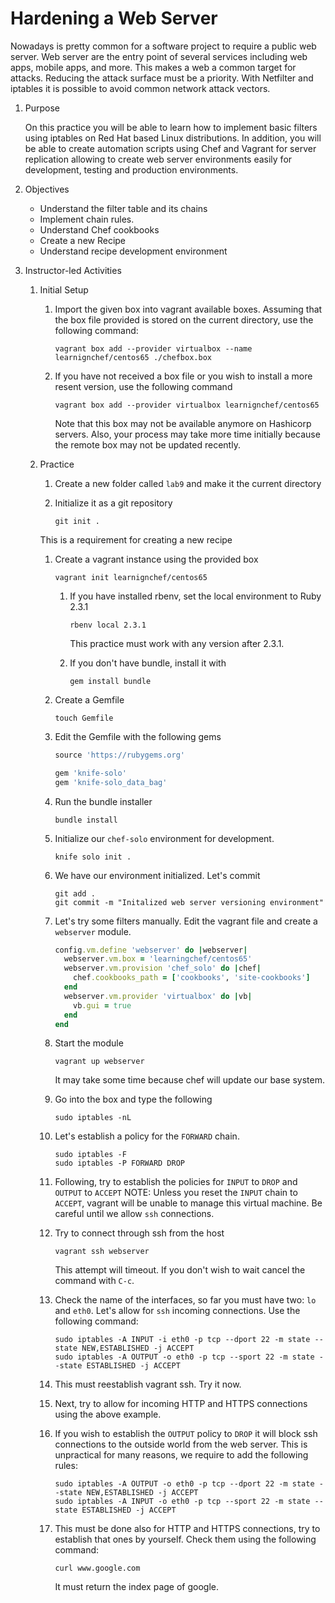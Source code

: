 #+bind: org-export-publishing-directory "./build"
#+LATEX_CLASS: koma-article
#+LATEX_CLASS_OPTIONS: [BCOR=0mm, DIV=11, headinclude=false, footinclude=false, paper=A4, fontsize=8pt,twoside]
#+latex_header_extra: \usepackage{format/header}
#+TITLE:
#+OPTIONS: H:1 toc:nil
#+HTML_DOCTYPE:

#+BEGIN_EXPORT latex
\renewcommand{\thecareer}{Bachelor in Computer Science and Information Technology}
\renewcommand{\thedocumenttitle}{Practice 9}
\renewcommand{\theterm}{Spring 2017}
\renewcommand{\thecoursename}{Network and Server Administration Laboratory}
\renewcommand{\thecoursecode}{LIS4091}
\makeheadfoot
#+END_EXPORT

* Hardening a Web Server
   Nowadays is pretty common for a software project to require a public web server. Web server are
   the entry point of several services including web apps, mobile apps, and more. This makes a web
   a common target for attacks. Reducing the attack surface must be a priority. With Netfilter and
   iptables it is possible to avoid common network attack vectors. 
   
               
** Purpose 
   On this practice you will be able to learn how to implement basic filters using iptables on 
   Red Hat based Linux distributions. In addition, you will be able to create automation scripts
   using Chef and Vagrant for server replication allowing to create web server environments easily
   for development, testing and production environments.

** Objectives
   + Understand the filter table and its chains
   + Implement chain rules.
   + Understand Chef cookbooks
   + Create a new Recipe
   + Understand recipe development environment

** Instructor-led Activities
*** Initial Setup
    1. Import the given box into vagrant available boxes. Assuming that the box file provided is stored
       on the current directory, use the following command:
        #+begin_src
        vagrant box add --provider virtualbox --name learnignchef/centos65 ./chefbox.box
        #+end_src
    2. If you have not received a box file or you wish to install a more resent version, use the following
       command
        #+begin_src
        vagrant box add --provider virtualbox learnignchef/centos65
        #+end_src
       Note that this box may not be available anymore on Hashicorp servers. Also, your process may take 
       more time initially because the remote box may not be updated recently.
*** Practice
    1. Create a new folder called ~lab9~ and make it the current directory
    2. Initialize it as a git repository
        #+begin_src
        git init .
        #+end_src
    This is a requirement for creating a new recipe
    1. Create a vagrant instance using the provided box
        #+begin_src
        vagrant init learnignchef/centos65
        #+end_src
       1. If you have installed rbenv, set the local environment to Ruby 2.3.1
          #+begin_src
          rbenv local 2.3.1
          #+end_src
         This practice must work with any version after 2.3.1.
       2. If you don't have bundle, install it with
          #+begin_src
          gem install bundle
          #+end_src
    2. Create a Gemfile
       #+begin_src
       touch Gemfile
       #+end_src
    3. Edit the Gemfile with the following gems
       #+begin_src ruby
         source 'https://rubygems.org'

         gem 'knife-solo'
         gem 'knife-solo_data_bag'
       #+end_src
    4. Run the bundle installer
       #+begin_src shell
       bundle install
       #+end_src
    5. Initialize our ~chef-solo~ environment for development.
        #+begin_src
        knife solo init .
        #+end_src
    6. We have our environment initialized. Let's commit
        #+begin_src shell
          git add .
          git commit -m "Initalized web server versioning environment"
        #+end_src
    7. Let's try some filters manually.
       Edit the vagrant file and create a ~webserver~ module.
       #+begin_src ruby
         config.vm.define 'webserver' do |webserver|
           webserver.vm.box = 'learningchef/centos65'
           webserver.vm.provision 'chef_solo' do |chef|
             chef.cookbooks_path = ['cookbooks', 'site-cookbooks']
           end
           webserver.vm.provider 'virtualbox' do |vb|
             vb.gui = true
           end
         end
       #+end_src
    8. Start the module
       #+begin_src
       vagrant up webserver
       #+end_src
       It may take some time because chef will update our base system.
    9. Go into the box and type the following
       #+begin_src shell
       sudo iptables -nL
       #+end_src
    10. Let's establish a policy for the ~FORWARD~ chain.
       #+begin_src shell
       sudo iptables -F
       sudo iptables -P FORWARD DROP
       #+end_src
    11. Following, try to establish the policies for ~INPUT~ to ~DROP~ and
        ~OUTPUT~ to ~ACCEPT~
        NOTE: Unless you reset the ~INPUT~ chain to ~ACCEPT~, vagrant will 
        be unable to manage this virtual machine. Be careful until we 
        allow ~ssh~ connections.
    12. Try to connect through ssh from the host
       #+begin_src shell
       vagrant ssh webserver
       #+end_src
       This attempt will timeout. If you don't wish to wait cancel the 
       command with ~C-c~.
    13. Check the name of the interfaces, so far you must have two: ~lo~ and ~eth0~.
       Let's allow for ~ssh~ incoming connections. Use the following command:
       #+begin_src shell
       sudo iptables -A INPUT -i eth0 -p tcp --dport 22 -m state --state NEW,ESTABLISHED -j ACCEPT
       sudo iptables -A OUTPUT -o eth0 -p tcp --sport 22 -m state --state ESTABLISHED -j ACCEPT
       #+end_src
    14. This must reestablish vagrant ssh. Try it now.
    15. Next, try to allow for incoming HTTP and HTTPS connections using the above example.
    16. If you wish to establish the ~OUTPUT~ policy to ~DROP~ it will block ssh connections to
        the outside world from the web server. This is unpractical for many reasons, we require to
        add the following rules:
       #+begin_src shell
       sudo iptables -A OUTPUT -o eth0 -p tcp --dport 22 -m state --state NEW,ESTABLISHED -j ACCEPT
       sudo iptables -A INPUT -o eth0 -p tcp --sport 22 -m state --state ESTABLISHED -j ACCEPT
       #+end_src
    17. This must be done also for HTTP and HTTPS connections, try to establish that ones by yourself.
        Check them using the following command:
       #+begin_src shell
       curl www.google.com
       #+end_src
       It must return the index page of google.

      

